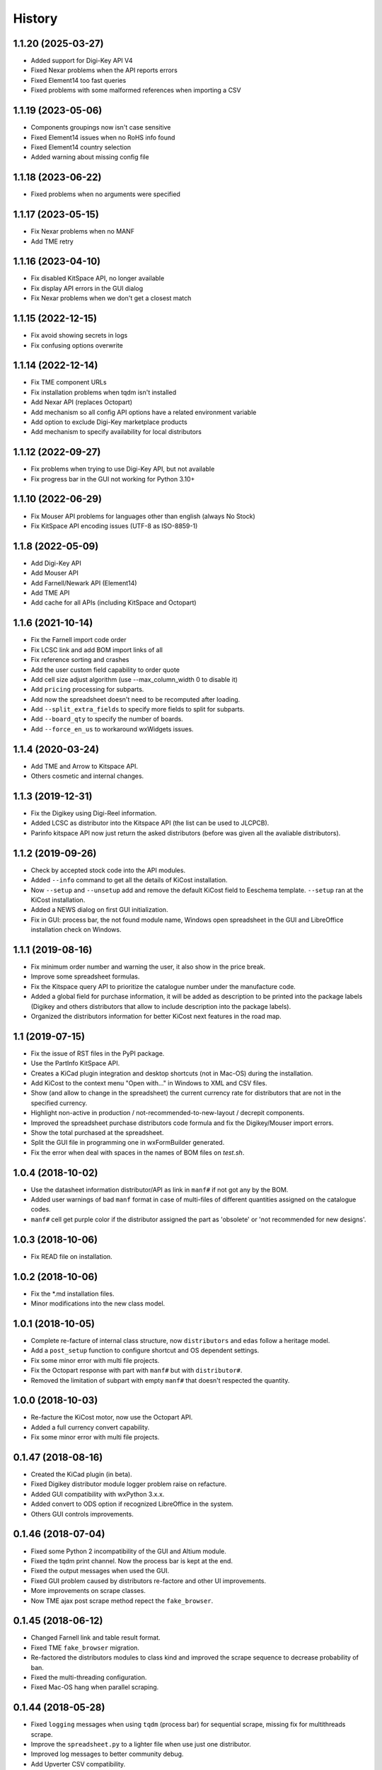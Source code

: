 .. :changelog:

History
-------

1.1.20 (2025-03-27)
_____________________
* Added support for Digi-Key API V4
* Fixed Nexar problems when the API reports errors
* Fixed Element14 too fast queries
* Fixed problems with some malformed references when importing a CSV


1.1.19 (2023-05-06)
_____________________
* Components groupings now isn't case sensitive
* Fixed Element14 issues when no RoHS info found
* Fixed Element14 country selection
* Added warning about missing config file


1.1.18 (2023-06-22)
_____________________
* Fixed problems when no arguments were specified


1.1.17 (2023-05-15)
_____________________
* Fix Nexar problems when no MANF
* Add TME retry


1.1.16 (2023-04-10)
_____________________
* Fix disabled KitSpace API, no longer available
* Fix display API errors in the GUI dialog
* Fix Nexar problems when we don't get a closest match


1.1.15 (2022-12-15)
_____________________
* Fix avoid showing secrets in logs
* Fix confusing options overwrite

1.1.14 (2022-12-14)
______________________
* Fix TME component URLs
* Fix installation problems when tqdm isn't installed
* Add Nexar API (replaces Octopart)
* Add mechanism so all config API options have a related environment variable
* Add option to exclude Digi-Key marketplace products
* Add mechanism to specify availability for local distributors

1.1.12 (2022-09-27)
______________________
* Fix problems when trying to use Digi-Key API, but not available
* Fix progress bar in the GUI not working for Python 3.10+


1.1.10 (2022-06-29)
______________________
* Fix Mouser API problems for languages other than english (always No Stock)
* Fix KitSpace API encoding issues (UTF-8 as ISO-8859-1)


1.1.8 (2022-05-09)
______________________
* Add Digi-Key API
* Add Mouser API
* Add Farnell/Newark API (Element14)
* Add TME API
* Add cache for all APIs (including KitSpace and Octopart)


1.1.6 (2021-10-14)
______________________
* Fix the Farnell import code order
* Fix LCSC link and add BOM import links of all
* Fix reference sorting and crashes
* Add the user custom field capability to order quote
* Add cell size adjust algorithm (use --max_column_width 0 to disable it)
* Add ``pricing`` processing for subparts.
* Add now the spreadsheet doesn't need to be recomputed after loading.
* Add ``--split_extra_fields`` to specify more fields to split for subparts.
* Add ``--board_qty`` to specify the number of boards.
* Add ``--force_en_us`` to workaround wxWidgets issues.


1.1.4 (2020-03-24)
______________________
* Add TME and Arrow to Kitspace API.
* Others cosmetic and internal changes.


1.1.3 (2019-12-31)
______________________
* Fix the Digikey using Digi-Reel information.
* Added LCSC as distributor into the Kitspace API (the list can be used to JLCPCB).
* Parinfo kitspace API now just return the asked distributors (before was given all the avaliable distributors).


1.1.2 (2019-09-26)
______________________
* Check by accepted stock code into the API modules.
* Added ``--info`` command to get all the details of KiCost installation.
* Now ``--setup`` and ``--unsetup`` add and remove the default KiCost field to Eeschema template. ``--setup`` ran at the KiCost installation.
* Added a NEWS dialog on first GUI initialization.
* Fix in GUI: process bar, the not found module name, Windows open spreadsheet in the GUI and LibreOffice installation check on Windows.


1.1.1 (2019-08-16)
______________________
* Fix minimum order number and warning the user, it also show in the price break.
* Improve some spreadsheet formulas.
* Fix the Kitspace query API to prioritize the catalogue number under the manufacture code.
* Added a global field for purchase information, it will be added as description to be printed into the package labels (Digikey and others distributors that allow to include description into the package labels).
* Organized the distributors information for better KiCost next features in the road map.


1.1 (2019-07-15)
______________________
* Fix the issue of RST files in the PyPI package.
* Use the PartInfo KitSpace API.
* Creates a KiCad plugin integration and desktop shortcuts (not in Mac-OS) during the installation.
* Add KiCost to the context menu "Open with..." in Windows to XML and CSV files.
* Show (and allow to change in the spreadsheet) the current currency rate for distributors that are not in the specified currency.
* Highlight non-active in production / not-recommended-to-new-layout / decrepit components.
* Improved the spreadsheet purchase distributors code formula and fix the Digikey/Mouser import errors.
* Show the total purchased at the spreadsheet.
* Split the GUI file in programming one in wxFormBuilder generated.
* Fix the error when deal with spaces in the names of BOM files on `test.sh`.


1.0.4 (2018-10-02)
______________________
* Use the datasheet information distributor/API as link in ``manf#`` if not got any by the BOM.
* Added user warnings of bad ``manf`` format in case of multi-files of different quantities assigned on the catalogue codes.
* ``manf#`` cell get purple color if the distributor assigned the part as 'obsolete' or 'not recommended for new designs'.


1.0.3 (2018-10-06)
______________________
* Fix READ file on installation.


1.0.2 (2018-10-06)
______________________
* Fix the \*.md installation files.
* Minor modifications into the new class model.


1.0.1 (2018-10-05)
______________________

* Complete re-facture of internal class structure, now ``distributors`` and ``edas`` follow a heritage model.
* Add a ``post_setup`` function to configure shortcut and OS dependent settings.
* Fix some minor error with multi file projects.
* Fix the Octopart response with part with ``manf#`` but with ``distributor#``.
* Removed the limitation of subpart with empty ``manf#`` that doesn't respected the quantity.


1.0.0 (2018-10-03)
______________________

* Re-facture the KiCost motor, now use the Octopart API.
* Added a full currency convert capability.
* Fix some minor error with multi file projects.


0.1.47 (2018-08-16)
______________________

* Created the KiCad plugin (in beta).
* Fixed Digikey distributor module logger problem raise on refacture.
* Added GUI compatibility with wxPython 3.x.x.
* Added convert to ODS option if recognized LibreOffice in the system.
* Others GUI controls improvements.


0.1.46 (2018-07-04)
______________________

* Fixed some Python 2 incompatibility of the GUI and Altium module.
* Fixed the tqdm print channel. Now the process bar is kept at the end.
* Fixed the output messages when used the GUI.
* Fixed GUI problem caused by distributors re-factore and other UI improvements.
* More improvements on scrape classes.
* Now TME ajax post scrape method repect the ``fake_browser``.


0.1.45 (2018-06-12)
______________________

* Changed Farnell link and table result format.
* Fixed TME ``fake_browser`` migration.
* Re-factored the distributors modules to class kind and improved the scrape sequence to decrease probability of ban.
* Fixed the multi-threading configuration.
* Fixed Mac-OS hang when parallel scraping.


0.1.44 (2018-05-28)
______________________

* Fixed ``logging`` messages when using ``tqdm`` (process bar) for sequential scrape, missing fix for multithreads scrape.
* Improve the ``spreadsheet.py`` to a lighter file when use just one distributor.
* Improved log messages to better community debug.
* Add Upverter CSV compatibility.
* Fixed Mouser "quote price" exception in the price tiers.
* Fixed wxPython exception import.
* Use the datasheet link information from KiCad and other EDAs, given by 'datasheet' field.
* Now automatically merge 'description' and other fields to create the groups.
* GUI save last position and size and others improvements.
* Display additional information from the web page distributors and use as comment in the ``cat#`` column (just implemented on DigiKey yet).
* Now is possible to specify country/currency to be priorized on the distributors scrapes (just implemented on DigiKey yet).
* Minor improvements.


0.1.43 (2018-03-15)
______________________

* Fixed RS scrape module.
* Added ``--no_scrape`` option to create spreadsheets without information from distributor websites.
* Added ``--no_collapse`` option to prevent collapsing part references in the spreadsheet.
* Added ``--throttling_delay`` option to add delay between accesses to distributor websites. 
* Added ``--show_eda_list`` option to display the list of EDA tools supported by KiCost.
* Added capability to read multiple BOM files and merge them into the spreadsheet.
* Added ``--group_fields`` option to ignore differences in fields of the components and group them.
* Fixed the not ungrouping issue when ``manf#`` equal ``None``.
* CSV now accepts files from Proteus and Eagle EDA tools.
* Cleared up unused Python imports and better placed functions into files (spreadsheet creation files are now in ``spreadsheet.py``).
* Added a KiCost stamp version at the end of the spreadsheet and file information in the beginning, if they are not inside it.
* Fixed issues related to user visualization in the spreadsheet (added gray formatted conditioning and the "exclude desc and manf columns").
* Added "user errors" and software scape in the case of not recognized references characters given the message of how to solve.
* Support for multiple quantity for a single manufacture code (before just worked when using multiple/sub-parts).
* Fixed the Altium EDA module.
* Created a graphical user interface based on wxWidgets (the dependence is asked to be installed at the first use).
* Added the ``--user`` option allow to use just ``kicost --user -i %file`` and others parameters will be got by the last configuration in the graphical interface (that save the user configurations).
* Added automatic recognition of the files of each EDA tool (for the graphical interface).


0.1.42 (2017-12-07)
______________________

* Processing of CSV files containing part information is now supported.
* Added ``show_dist_list`` option to display the list of distributors from which part cost data is available.
* Added capability to process multiple XML and CSV files. 


0.1.41 (2017-11-16)
______________________

* Fixed exception caused by missing 'href' key in product links extracted by TME module.


0.1.40 (2017-11-02)
______________________

* Fixed exceptions caused by .xml files without a title block or part library section.


0.1.39 (2017-10-10)
______________________

* Part number separator characters can now be escaped with backslashes in case they are actually part of part numbers.


0.1.38 (2017-10-09)
______________________

* Fixed webscrape retry error in TME distributor module.


0.1.37 (2017-10-09)
______________________

* A part manf# field can now contain multiple subpart numbers. Each part number can be
  assigned a multiplier to indicate the quantity of the subpart needed for each part.
* Unit price cells for parts now show complete Qty/Price table as a cell comment.
* Part quantity cells are now color-coded to indicate parts with insufficient availability.
* Part quantity cells are now color-coded to indicate parts for which insufficient quantity has been ordered.
* Project name, company, and date are now shown in the spreadsheet.
* New distributor can now be added just by creating a submodule in ``distributors``.
* Added distributor TME.
* Added ``--retries`` option to set the number of attempts at loading a distributor webpage.
* Fixed problem where "kicost:dnp" field was not recognized.


0.1.36 (2017-08-14)
______________________

* Parts may now be assigned to a variant by giving them a ``variant`` field.
* Parts may now be assigned to multiple variants.
* Parts may be designated as "do not populate" by giving them a ``DNP`` field.
* DNP parts or parts not in the current variant will not appear in the cost spreadsheet.


0.1.35 (2017-04-24)
______________________

* Fixed bug in scraping RS website when a part search results in a list of matches instead of a single product page.


0.1.34 (2017-03-31)
______________________

* Fixed crash caused by uninitialized array in Digikey webscraping module.
* Place any available scraped part info into spreadsheet even if part is not available from a distributor. 
* Removed unused imports from distributor modules.


0.1.33 (2017-02-23)
______________________

* Surround worksheet name with quotes in case it contains spreadsheet operators.
* Fixed extraction of product links from Farnell product tables.


0.1.32 (2017-02-14)
______________________

* Added options for including or excluding distributors.
* Updated web scrapers for various distributors.
* Added more debugging/logger statements.
* Updated some of the package requirements.


0.1.31 (2016-11-14)
______________________

* Giacinto Luigi Cerone added support for distributors Farnell and RS. 


0.1.30 (2016-11-07)
______________________

* Manufacturer's part number field can now be labeled as 'manf#', 'mpn', 'pn', '#', etc. (See documentation.)
* Manufacturer field can now be labeled as 'manf' or 'manufacturer'.
* Distributor part number fields can now be labeled as 'digikey#', 'digikeypn', digikey_pn', 'digikey-pn', etc. 


0.1.29 (2016-08-27)
______________________

* KiCost no longer fails if the <libparts>...</libparts> section is missing from the XML file.
* Documentation moved to Github Pages.


0.1.28 (2016-08-18)
______________________

* Fixed scraping of Digi-Key pages to correctly detect reeled parts and scrape alternate packaging options.


0.1.27 (2016-07-26)
______________________

* Fixed scraping of Digi-Key pages to correctly extract available quantity of parts.


0.1.26 (2016-07-25)
______________________

* Progress bar is explicitly deleted to prevent an error from occurring when the program terminates.


0.1.25 (2016-06-12)
______________________

* Contents of "Desc" field in component/library were being ignored when generating spreadsheet.


0.1.24 (2016-05-28)
______________________

* Fixed part scraping from Newark website.


0.1.23 (2016-04-12)
______________________

* Added progress bar.
* Added quiet option to suppress warning messages.
* 'manf#' and 'manf' fields are now both propagated to similar parts.


0.1.22 (2016-04-08)
______________________

* Extra part data can now be shown in the global data section of the spreadsheet
  by using the new ``--fields`` command-line option. This commit implements 
  issue #8.


0.1.21 (2016-03-20)
______________________

* Parts with valid Digi-Key web pages were not appearing in the spreadsheet
  because they had strange quantity listings (e.g., input fields or 'call for
  quantities'. This commit fixes #36.


0.1.20 (2016-03-20)
______________________

* Prices of $0.00 were appearing in the spreadsheet for parts that were
  listed but not stocked. Parts having no pricing list no longer list a price
  in the sheet.
* Parts with short manf. numbers (e.g. 5010) were not found correctly in the
  distributor websites. The manufacturer name was added to the search string
  to increase the probability of the search finding the correct part.


0.1.19 (2016-02-12)
______________________

* Local parts weren't showing up in spreadsheet because of previous fix to
  omit parts that had no quantity field (non-stocked; not even 0). Fixed.


0.1.18 (2016-02-10)
______________________

* Made change to adapt to change in Digi-Key's part quantity field of their webpages.
* Omit parts from the spreadsheet that are listed but not stocked at a distributor.


0.1.17 (2016-02-09)
______________________

* Made changes to adapt to changes in Digi-Key's webpage format.


0.1.16 (2016-01-26)
______________________

* Added ``--variant`` command-line option for costing different variants of a single schematic.
* Added ``--num_processes`` command-line option for setting the number of parallel 
  processes used to scrape part data from the distributor web sites.
* Added ``--ignore_fields`` command-line option for ignoring benign fields that might
  prevent identical parts from being grouped together.


0.1.15 (2016-01-10)
______________________

* Fixed exception caused when indexing with 'manf#' on components that didn't
  have that field defined.
* Replaced custom debug_print() with logging module.


0.1.14 (2015-12-31)
______________________

* When scraping a Digi-Key product list page, use both the manfufacturer's AND 
  Digi-Key's number to select the closest match to the part number.


0.1.13 (2015-12-29)
______________________

* 'kicost:' can be prepended to schematic field labels to distinguish them from other app fields.
* Custom prices and documentation links can now be added to parts in the schematic.
* Web-scraping for part data is sped up using parallel processes.

0.1.12 (2015-12-03)
______________________

* Following the IP address mouser with redirect you to the nearest locale match, 
  so the price will be in Euro if you are in Europe and the price decimal can be a comma.

0.1.11 (2015-12-02)
______________________

* Changed BOARD_COST field to UNIT_COST.
* Changed formatting of UNIT_COST field to make use monetary units.
* Changed format of debug messages.

0.1.10 (2015-10-08)
______________________

* Pushed lxml requirement back to 3.3.3 so linux mint would have fewer problems trying to install.

0.1.9 (2015-09-26)
______________________

* Fixed exception caused by Digi-Key part with 'call' as an entry in a part's price list.
* Fixed extraction of part quantities in Mouser web pages.
* Added randomly-selected user-agent strings so sites might be less likely to block scraping.
* Added ghost.py code for getting around Javascript challenge pages (currently inactive).

0.1.8 (2015-09-17)
______________________

* Added missing requirements for future and lxml packages.

0.1.7 (2015-08-26)
______________________

* KiCost now runs under both Python 2.7.6 and 3.4.

0.1.6 (2015-08-26)
______________________

* Mouser changed their HTML page format, so I changed their web scraper.

0.1.5 (2015-07-25)
______________________

* Corrected entrypoint in ``__main__.py``.

0.1.4 (2015-07-09)
______________________

* Added conditional formatting to indicate which distributor had the best price for a particular part.
* Fixed calc of min unit price so it wouldn't be affected if part rows were sorted.

0.1.3 (2015-07-07)
______________________

* Added global part columns that show minimum unit and extended prices for all parts across all distributors.

0.1.2 (2015-07-04)
______________________

* Refactoring.
* To reduce the effort in adding manufacturer's part numbers to a schematic, one will now be assigned to a part if:

  #. It doesn't have one.
  #. It is identical to another part or parts which do have a manf. part number.
  #. There are no other identical parts with a different manf. part number than the ones in item #2.

0.1.1 (2015-07-02)
______________________

* Fixed delimiter for Mouser online order cut-and-paste.

0.1.0 (2015-06-30)
______________________

* First release on PyPI.
